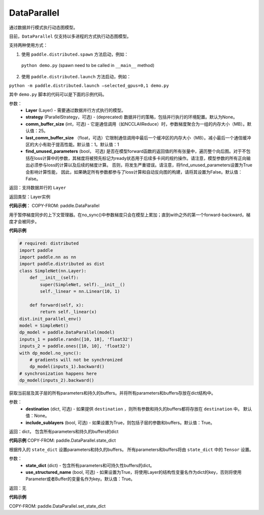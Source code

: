 .. _cn_api_fluid_dygraph_DataParallel:

DataParallel
------------

.. py:class:: paddle.DataParallel(layers, strategy=None, comm_buffer_size=25, last_comm_buffer_size=1, find_unused_parameters=False)


通过数据并行模式执行动态图模型。

目前，``DataParallel`` 仅支持以多进程的方式执行动态图模型。

支持两种使用方式：

1. 使用 ``paddle.distributed.spawn`` 方法启动，例如：

 ``python demo.py`` (spawn need to be called in ``__main__`` method)

2. 使用 ``paddle.distributed.launch`` 方法启动，例如：

``python -m paddle.distributed.launch –selected_gpus=0,1 demo.py``

其中 ``demo.py`` 脚本的代码可以是下面的示例代码。

参数：
    - **Layer** (Layer) - 需要通过数据并行方式执行的模型。
    - **strategy** (ParallelStrategy，可选) - (deprecated) 数据并行的策略，包括并行执行的环境配置。默认为None。
    - **comm_buffer_size** (int，可选) - 它是通信调用（如NCCLAllReduce）时，参数梯度聚合为一组的内存大小（MB）。默认值：25。
    - **last_comm_buffer_size** （float，可选）它限制通信调用中最后一个缓冲区的内存大小（MB）。减小最后一个通信缓冲区的大小有助于提高性能。默认值：1。默认值：1    
    - **find_unused_parameters** (bool， 可选) 是否在模型forward函数的返回值的所有张量中，遍历整个向后图。对于不包括在loss计算中的参数，其梯度将被预先标记为ready状态用于后续多卡间的规约操作。请注意，模型参数的所有正向输出必须参与loss的计算以及后续的梯度计算。 否则，将发生严重错误。请注意，将find_unused_parameters设置为True会影响计算性能， 因此，如果确定所有参数都参与了loss计算和自动反向图的构建，请将其设置为False。默认值：False。
    
返回：支持数据并行的 ``Layer``

返回类型：Layer实例

**代码示例**：
COPY-FROM: paddle.DataParallel

.. py:function:: paddle.DataParallel.no_sync()

用于暂停梯度同步的上下文管理器。在no_sync()中参数梯度只会在模型上累加；直到with之外的第一个forward-backward，梯度才会被同步。

**代码示例**

.. code-block:: python

    # required: distributed
    import paddle
    import paddle.nn as nn
    import paddle.distributed as dist
    class SimpleNet(nn.Layer):
        def __init__(self):
            super(SimpleNet, self).__init__()
            self._linear = nn.Linear(10, 1)
            
        def forward(self, x):
            return self._linear(x)
    dist.init_parallel_env()
    model = SimpleNet()
    dp_model = paddle.DataParallel(model)
    inputs_1 = paddle.randn([10, 10], 'float32')
    inputs_2 = paddle.ones([10, 10], 'float32')
    with dp_model.no_sync():
        # gradients will not be synchronized
        dp_model(inputs_1).backward()
    # synchronization happens here
    dp_model(inputs_2).backward()

.. py:method:: state_dict(destination=None, include_sublayers=True)

获取当前层及其子层的所有parameters和持久的buffers。并将所有parameters和buffers存放在dict结构中。

参数：
    - **destination** (dict, 可选) - 如果提供 ``destination`` ，则所有参数和持久的buffers都将存放在 ``destination`` 中。 默认值：None。
    - **include_sublayers** (bool, 可选) - 如果设置为True，则包括子层的参数和buffers。默认值：True。

返回：dict， 包含所有parameters和持久的buffers的dict

**代码示例**
COPY-FROM: paddle.DataParallel.state_dict


.. py:method:: set_state_dict(state_dict, use_structured_name=True)

根据传入的 ``state_dict`` 设置parameters和持久的buffers。 所有parameters和buffers将由 ``state_dict`` 中的 ``Tensor`` 设置。

参数：
    - **state_dict** (dict) - 包含所有parameters和可持久性buffers的dict。
    - **use_structured_name** (bool, 可选) - 如果设置为True，将使用Layer的结构性变量名作为dict的key，否则将使用Parameter或者Buffer的变量名作为key。默认值：True。

返回：无

**代码示例**

COPY-FROM: paddle.DataParallel.set_state_dict